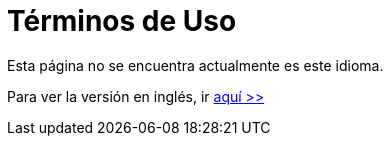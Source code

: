 :slug: terminos-uso/
:description: En la siguiente página presentamos los términos y condiciones de uso de nuestra página web. Aquí se detallan las restricciones, los derechos de propiedad intelectual, las garantías, variaciones, acuerdos, legislación y todo lo relacionado al contenido del sitio.
:keywords: FLUID, Términos, Uso, Página, Web, Restricciones.
:translate: terms-use/

= Términos de Uso

Esta página no se encuentra actualmente es este idioma.

Para ver la versión en inglés, ir [button]#link:../../en/terms-use/[aquí >>]#
